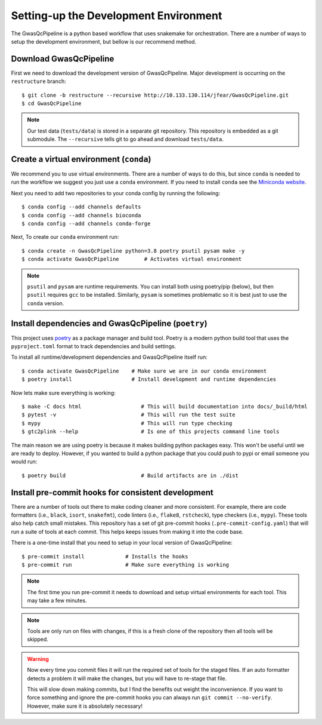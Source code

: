 Setting-up the Development Environment
======================================

The GwasQcPipeline is a python based workflow that uses snakemake for orchestration. There are a number of ways to setup the development environment, but bellow is our recommend method.

Download GwasQcPipeline
-----------------------

First we need to download the development version of GwasQcPipeline. Major development is occurring on the ``restructure`` branch::

    $ git clone -b restructure --recursive http://10.133.130.114/jfear/GwasQcPipeline.git
    $ cd GwasQcPipeline

.. note::

    Our test data (``tests/data``) is stored in a separate git repository. This repository is embedded as a git submodule. The ``--recursive`` tells git to go ahead and download ``tests/data``.


Create a virtual environment (``conda``)
----------------------------------------

We recommend you to use virtual environments. There are a number of ways to do this, but since ``conda`` is needed to run the workflow we suggest you just use a ``conda`` environment. If you need to install ``conda`` see the `Miniconda website`_.

Next you need to add two repositories to your conda config by running the following::

    $ conda config --add channels defaults
    $ conda config --add channels bioconda
    $ conda config --add channels conda-forge

Next, To create our ``conda`` environment run::

    $ conda create -n GwasQcPipeline python=3.8 poetry psutil pysam make -y
    $ conda activate GwasQcPipeline        # Activates virtual environment

.. _Miniconda website: https://docs.conda.io/en/latest/miniconda.html

.. note::

    ``psutil`` and ``pysam`` are runtime requirements. You can install both using poetry/pip (below), but then ``psutil`` requires ``gcc`` to be installed. Similarly, ``pysam`` is sometimes problematic so it is best just to use the ``conda`` version.

Install dependencies and GwasQcPipeline (``poetry``)
----------------------------------------------------

This project uses poetry_ as a package manager and build tool. Poetry is a modern python build tool that uses the ``pyproject.toml`` format to track dependencies and build settings.

.. _poetry: https://python-poetry.org/

To install all runtime/development dependencies and GwasQcPipeline itself run::

    $ conda activate GwasQcPipeline    # Make sure we are in our conda environment
    $ poetry install                   # Install development and runtime dependencies

Now lets make sure everything is working::

    $ make -C docs html                   # This will build documentation into docs/_build/html
    $ pytest -v                           # This will run the test suite
    $ mypy                                # This will run type checking
    $ gtc2plink --help                    # Is one of this projects command line tools

The main reason we are using poetry is because it makes building python packages easy. This won't be useful until we are ready to deploy. However, if you wanted to build a python package that you could push to pypi or email someone you would run::

    $ poetry build                        # Build artifacts are in ./dist

Install pre-commit hooks for consistent development
---------------------------------------------------

There are a number of tools out there to make coding cleaner and more consistent. For example, there are code formatters (i.e., ``black``, ``isort``, ``snakefmt``), code linters (i.e., ``flake8``, ``rstcheck``), type checkers (i.e., ``mypy``). These tools also help catch small mistakes. This repository has a set of git pre-commit hooks (``.pre-commit-config.yaml``) that will run a suite of tools at each commit. This helps keeps issues from making it into the code base.

There is a one-time install that you need to setup in your local version of GwasQcPipeline::

    $ pre-commit install             # Installs the hooks
    $ pre-commit run                 # Make sure everything is working

.. note::

    The first time you run pre-commit it needs to download and setup virtual environments for each tool. This may take a few minutes.

.. note::

    Tools are only run on files with changes, if this is a fresh clone of the repository then all tools will be skipped.

.. warning::

    Now every time you commit files it will run the required set of tools for the staged files. If an auto formatter detects a problem it will make the changes, but you will have to re-stage that file.

    This will slow down making commits, but I find the benefits out weight the inconvenience. If you want to force something and ignore the pre-commit hooks you can always run ``git commit --no-verify``. However, make sure it is absolutely necessary!
